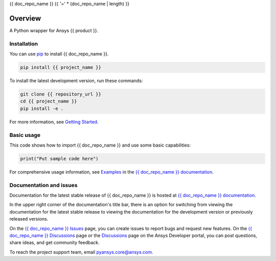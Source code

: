 {{ doc_repo_name }}
{{ '=' * (doc_repo_name | length) }}
|pyansys| |python| |pypi| |GH-CI| |codecov| |MIT| |black|

.. |pyansys| image:: https://img.shields.io/badge/Py-Ansys-ffc107.svg?logo=data:image/png;base64,iVBORw0KGgoAAAANSUhEUgAAABAAAAAQCAIAAACQkWg2AAABDklEQVQ4jWNgoDfg5mD8vE7q/3bpVyskbW0sMRUwofHD7Dh5OBkZGBgW7/3W2tZpa2tLQEOyOzeEsfumlK2tbVpaGj4N6jIs1lpsDAwMJ278sveMY2BgCA0NFRISwqkhyQ1q/Nyd3zg4OBgYGNjZ2ePi4rB5loGBhZnhxTLJ/9ulv26Q4uVk1NXV/f///////69du4Zdg78lx//t0v+3S88rFISInD59GqIH2esIJ8G9O2/XVwhjzpw5EAam1xkkBJn/bJX+v1365hxxuCAfH9+3b9/+////48cPuNehNsS7cDEzMTAwMMzb+Q2u4dOnT2vWrMHu9ZtzxP9vl/69RVpCkBlZ3N7enoDXBwEAAA+YYitOilMVAAAAAElFTkSuQmCC
   :target: https://docs.pyansys.com/
   :alt: PyAnsys

.. |python| image:: https://img.shields.io/pypi/pyversions/{{ project_name }}?logo=pypi
   :target: https://pypi.org/project/{{ project_name }}/
   :alt: Python

.. |pypi| image:: https://img.shields.io/pypi/v/{{ project_name }}.svg?logo=python&logoColor=white
   :target: https://pypi.org/project/{{ project_name }}
   :alt: PyPI

.. |codecov| image:: https://codecov.io/gh/ansys/{{ doc_repo_name }}/branch/main/graph/badge.svg
   :target: https://codecov.io/gh/ansys/{{ doc_repo_name }}
   :alt: Codecov

.. |GH-CI| image:: https://github.com/ansys/{{ doc_repo_name }}/actions/workflows/ci_cd.yml/badge.svg
   :target: https://github.com/ansys/{{ doc_repo_name }}/actions/workflows/ci_cd.yml
   :alt: GH-CI

.. |MIT| image:: https://img.shields.io/badge/License-MIT-yellow.svg
   :target: https://opensource.org/licenses/MIT
   :alt: MIT

.. |black| image:: https://img.shields.io/badge/code%20style-black-000000.svg?style=flat
   :target: https://github.com/psf/black
   :alt: Black


Overview
--------

A Python wrapper for Ansys {{ product }}.

.. contribute_start

Installation
^^^^^^^^^^^^

You can use `pip <https://pypi.org/project/pip/>`_ to install {{ doc_repo_name }}.

.. code:: bash

    pip install {{ project_name }}

To install the latest development version, run these commands:

.. code:: bash

    git clone {{ repository_url }}
    cd {{ project_name }}
    pip install -e .

For more information, see `Getting Started`_.

Basic usage
^^^^^^^^^^^

This code shows how to import {{ doc_repo_name }} and use some basic capabilities:

.. code:: python

    print("Put sample code here")

For comprehensive usage information, see `Examples`_ in the `{{ doc_repo_name }} documentation`_.

Documentation and issues
^^^^^^^^^^^^^^^^^^^^^^^^
Documentation for the latest stable release of {{ doc_repo_name }} is hosted at `{{ doc_repo_name }} documentation`_.

In the upper right corner of the documentation's title bar, there is an option for switching from
viewing the documentation for the latest stable release to viewing the documentation for the
development version or previously released versions.

On the `{{ doc_repo_name }} Issues <{{ repository_url }}/issues>`_ page,
you can create issues to report bugs and request new features. On the `{{ doc_repo_name }} Discussions
<{{ repository_url }}/discussions>`_ page or the `Discussions <https://discuss.ansys.com/>`_
page on the Ansys Developer portal, you can post questions, share ideas, and get community feedback.

To reach the project support team, email `pyansys.core@ansys.com <mailto:pyansys.core@ansys.com>`_.


.. LINKS AND REFERENCES
.. _Getting Started: https://{{ product }}.docs.pyansys.com/version/stable/getting_started/index.html
.. _Examples: https://{{ product }}.docs.pyansys.com/version/stable/examples.html
.. _{{ doc_repo_name }} documentation: https://{{ product }}.docs.pyansys.com/version/stable/index.html